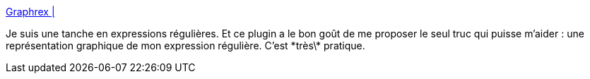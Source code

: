 :jbake-type: post
:jbake-status: published
:jbake-title: Graphrex |
:jbake-tags: java,programming,développement,plugin,eclipse,regexp,_mois_févr.,_année_2014
:jbake-date: 2014-02-06
:jbake-depth: ../
:jbake-uri: shaarli/1391678644000.adoc
:jbake-source: https://nicolas-delsaux.hd.free.fr/Shaarli?searchterm=http%3A%2F%2Fcrotonresearch.com%2Fgraphrex%2F&searchtags=java+programming+d%C3%A9veloppement+plugin+eclipse+regexp+_mois_f%C3%A9vr.+_ann%C3%A9e_2014
:jbake-style: shaarli

http://crotonresearch.com/graphrex/[Graphrex |]

Je suis une tanche en expressions régulières. Et ce plugin a le bon goût de me proposer le seul truc qui puisse m'aider : une représentation graphique de mon expression régulière. C'est \*très\* pratique.
